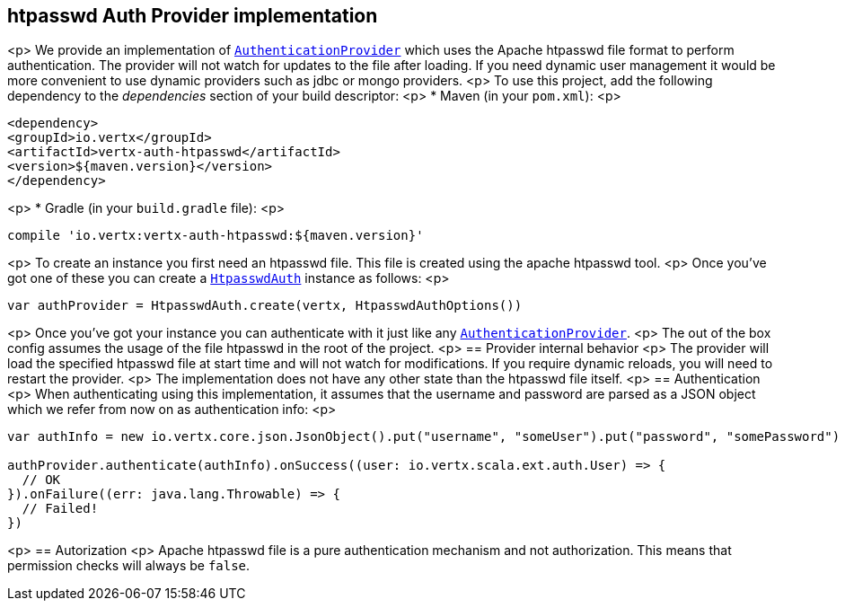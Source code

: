 == htpasswd Auth Provider implementation
<p>
We provide an implementation of `link:../../scaladocs/io/vertx/scala/ext/auth/authentication/AuthenticationProvider.html[AuthenticationProvider]` which uses the Apache htpasswd file format
to perform authentication. The provider will not watch for updates to the file after loading. If you need dynamic
user management it would be more convenient to use dynamic providers such as jdbc or mongo providers.
<p>
To use this project, add the following
dependency to the _dependencies_ section of your build descriptor:
<p>
* Maven (in your `pom.xml`):
<p>
[source,xml,subs="+attributes"]
----
<dependency>
<groupId>io.vertx</groupId>
<artifactId>vertx-auth-htpasswd</artifactId>
<version>${maven.version}</version>
</dependency>
----
<p>
* Gradle (in your `build.gradle` file):
<p>
[source,groovy,subs="+attributes"]
----
compile 'io.vertx:vertx-auth-htpasswd:${maven.version}'
----
<p>
To create an instance you first need an htpasswd file. This file is created using the apache htpasswd tool.
<p>
Once you've got one of these you can create a `link:../../scaladocs/io/vertx/scala/ext/auth/htpasswd/HtpasswdAuth.html[HtpasswdAuth]` instance as follows:
<p>
[source,scala]
----
var authProvider = HtpasswdAuth.create(vertx, HtpasswdAuthOptions())

----
<p>
Once you've got your instance you can authenticate with it just like any `link:../../scaladocs/io/vertx/scala/ext/auth/authentication/AuthenticationProvider.html[AuthenticationProvider]`.
<p>
The out of the box config assumes the usage of the file htpasswd in the root of the project.
<p>
== Provider internal behavior
<p>
The provider will load the specified htpasswd file at start time and will not watch for modifications. If you
require dynamic reloads, you will need to restart the provider.
<p>
The implementation does not have any other state than the htpasswd file itself.
<p>
== Authentication
<p>
When authenticating using this implementation, it assumes that the username and password are parsed as a JSON
object which we refer from now on as authentication info:
<p>
[source,scala]
----
var authInfo = new io.vertx.core.json.JsonObject().put("username", "someUser").put("password", "somePassword")

authProvider.authenticate(authInfo).onSuccess((user: io.vertx.scala.ext.auth.User) => {
  // OK
}).onFailure((err: java.lang.Throwable) => {
  // Failed!
})

----
<p>
== Autorization
<p>
Apache htpasswd file is a pure authentication mechanism and not authorization. This means that permission checks will always be `false`.